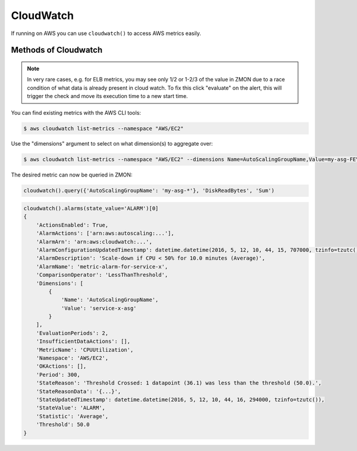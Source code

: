 .. _cloudwatch:

CloudWatch
----------

If running on AWS you can use ``cloudwatch()`` to access AWS metrics easily.

.. py:function:: cloudwatch(region=None, assume_role_arn=None)

    Initialize CloudWatch wrapper.

    :param region: AWS region for CloudWatch queries. Will be auto-detected if not supplied.
    :type region: str

    :param assume_role_arn: AWS IAM role ARN to be assumed. This can be useful in cross-account CloudWatch queries.
    :type assume_role_arn: str


Methods of Cloudwatch
^^^^^^^^^^^^^^^^^^^^^

.. py:method:: query_one(dimensions, metric_name, statistics, namespace, period=60, minutes=5, start=None, end=None, extended_statistics=None)

    Query a single AWS CloudWatch metric and return a single scalar value (float).
    Metric will be aggregated over the last five minutes using the provided aggregation type.

    This method is a more low-level variant of the ``query`` method: all parameters, including all dimensions need to be known.

    :param dimensions: Cloudwatch dimensions. Example ``{'LoadBalancerName': 'my-elb-name'}``
    :type dimensions: dict

    :param metric_name: Cloudwatch metric. Example ``'Latency'``.
    :type metric_name: str

    :param statistics: Cloudwatch metric statistics. Example ``'Sum'``
    :type statistics: list

    :param namespace: Cloudwatch namespace. Example ``'AWS/ELB'``
    :type namespace: str

    :param period: Cloudwatch statistics granularity in seconds. Default is 60.
    :type period: int

    :param minutes: Used to determine ``start`` time of the Cloudwatch query. Default is 5. Ignored if ``start`` is supplied.
    :type minutes: int

    :param start: Cloudwatch start timestamp. Default is ``None``.
    :type start: int

    :param end: Cloudwatch end timestamp. Default is ``None``. If not supplied, then end time is now.
    :type end: int

    :param extended_statistics: Cloudwatch ExtendedStatistics for percentiles query. Example ``['p95', 'p99']``.
    :type extended_statistics: list

    :return: Return a float if single value, dict otherwise.
    :rtype: float, dict


    Example query with percentiles for AWS ALB:

    .. code-block:: python

        cloudwatch().query_one({'LoadBalancer': 'app/my-alb/1234'}, 'TargetResponseTime', 'Average', 'AWS/ApplicationELB', extended_statistics=['p95', 'p99'])
        {
            'TargetResponseTime': 0.224,
            'p95': 0.245,
            'p99': 0.300
        }

.. note::

   In very rare cases, e.g. for ELB metrics, you may see only 1/2 or 1-2/3 of the value in ZMON due to a race condition of what data is already present in cloud watch.
   To fix this click "evaluate" on the alert, this will trigger the check and move its execution time to a new start time.

.. py:method:: query(dimensions, metric_name, statistics='Sum', namespace=None, period=60, minutes=5)

  Query AWS CloudWatch for metrics. Metrics will be aggregated over the last five minutes using the provided aggregation type (default "Sum").

  *dimensions* is a dictionary to filter the metrics to query. See the `list_metrics boto documentation`_.
  You can provide the special value "NOT_SET" for a dimension to only query metrics where the given key is not set.
  This makes sense e.g. for ELB metrics as they are available both per AZ ("AvailabilityZone" has a value) and aggregated over all AZs ("AvailabilityZone" not set).
  Additionally you can include the special "*" character in a dimension value to do fuzzy (shell globbing) matching.

  *metric_name* is the name of the metric to filter against (e.g. "RequestCount").

  *namespace* is an optional namespace filter (e.g. "AWS/EC2).

  To query an ELB for requests per second:

  .. code-block:: python

        # both using special "NOT_SET" and "*" in dimensions here:
        val = cloudwatch().query({'AvailabilityZone': 'NOT_SET', 'LoadBalancerName': 'pierone-*'}, 'RequestCount', 'Sum')['RequestCount']
        requests_per_second = val / 60

You can find existing metrics with the AWS CLI tools:

.. code-block:: bash

    $ aws cloudwatch list-metrics --namespace "AWS/EC2"

Use the "dimensions" argument to select on what dimension(s) to aggregate over:

.. code-block:: bash

    $ aws cloudwatch list-metrics --namespace "AWS/EC2" --dimensions Name=AutoScalingGroupName,Value=my-asg-FEYBCZF

The desired metric can now be queried in ZMON:

.. code-block:: python

    cloudwatch().query({'AutoScalingGroupName': 'my-asg-*'}, 'DiskReadBytes', 'Sum')


.. _list_metrics boto documentation: http://boto.readthedocs.org/en/latest/ref/cloudwatch.html#boto.ec2.cloudwatch.CloudWatchConnection.list_metrics


.. py:method:: alarms(alarm_names=None, alarm_name_prefix=None, state_value=STATE_ALARM, action_prefix=None, max_records=50)

    Retrieve cloudwatch alarms filtered by state value.

    See `describe_alarms boto documentation`_ for more details.

    :param alarm_names: List of alarm names.
    :type alarm_names: list

    :param alarm_name_prefix: Prefix of alarms. Cannot be specified if ``alarm_names`` is specified.
    :type alarm_name_prefix: str

    :param state_value: State value used in alarm filtering. Available values are ``OK``, ``ALARM`` (default) and ``INSUFFICIENT_DATA``.
    :type state_value: str

    :param action_prefix: Action name prefix. Example ``arn:aws:autoscaling:`` to filter results for all autoscaling related alarms.
    :type action_prefix: str

    :param max_records: Maximum records to be returned. Default is 50.
    :type max_records: int

    :return: List of MetricAlarms.
    :rtype: list


.. _describe_alarms boto documentation: http://boto3.readthedocs.io/en/latest/reference/services/cloudwatch.html#CloudWatch.Client.describe_alarms

.. code-block:: python

    cloudwatch().alarms(state_value='ALARM')[0]
    {
        'ActionsEnabled': True,
        'AlarmActions': ['arn:aws:autoscaling:...'],
        'AlarmArn': 'arn:aws:cloudwatch:...',
        'AlarmConfigurationUpdatedTimestamp': datetime.datetime(2016, 5, 12, 10, 44, 15, 707000, tzinfo=tzutc()),
        'AlarmDescription': 'Scale-down if CPU < 50% for 10.0 minutes (Average)',
        'AlarmName': 'metric-alarm-for-service-x',
        'ComparisonOperator': 'LessThanThreshold',
        'Dimensions': [
            {
                'Name': 'AutoScalingGroupName',
                'Value': 'service-x-asg'
            }
        ],
        'EvaluationPeriods': 2,
        'InsufficientDataActions': [],
        'MetricName': 'CPUUtilization',
        'Namespace': 'AWS/EC2',
        'OKActions': [],
        'Period': 300,
        'StateReason': 'Threshold Crossed: 1 datapoint (36.1) was less than the threshold (50.0).',
        'StateReasonData': '{...}',
        'StateUpdatedTimestamp': datetime.datetime(2016, 5, 12, 10, 44, 16, 294000, tzinfo=tzutc()),
        'StateValue': 'ALARM',
        'Statistic': 'Average',
        'Threshold': 50.0
    }
